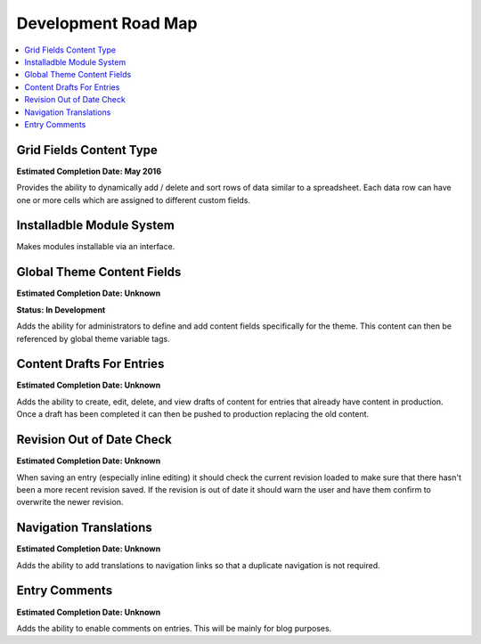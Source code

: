 
Development Road Map
====================

.. contents::
   :local:
   :depth: 1

Grid Fields Content Type
*******

**Estimated Completion Date: May 2016**

Provides the ability to dynamically add / delete and sort rows of data similar to a spreadsheet. Each data row can have one or more cells which are assigned to different custom fields.


Installadble Module System
*******

Makes modules installable via an interface.


Global Theme Content Fields
*******

**Estimated Completion Date: Unknown** 

**Status: In Development**

Adds the ability for administrators to define and add content fields specifically for the theme. This content can then be referenced by global theme variable tags.


Content Drafts For Entries
*******

**Estimated Completion Date: Unknown**

Adds the ability to create, edit, delete, and view drafts of content for entries that already have content in production. Once a draft has been completed it can then be pushed to production replacing the old content.

Revision Out of Date Check
*******

**Estimated Completion Date: Unknown**

When saving an entry (especially inline editing) it should check the current revision loaded to make sure that there hasn't been a more recent revision saved. If the revision is out of date it should warn the user and have them confirm to overwrite the newer revision.

Navigation Translations
*******

**Estimated Completion Date: Unknown**

Adds the ability to add translations to navigation links so that a duplicate navigation is not required.

Entry Comments
*******

**Estimated Completion Date: Unknown**

Adds the ability to enable comments on entries. This will be mainly for blog purposes.
